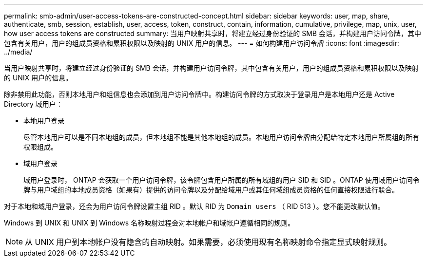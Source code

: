 ---
permalink: smb-admin/user-access-tokens-are-constructed-concept.html 
sidebar: sidebar 
keywords: user, map, share, authenticate, smb, session, establish, user, access, token, construct, contain, information, cumulative, privilege, map, unix, user, how user access tokens are constructed 
summary: 当用户映射共享时，将建立经过身份验证的 SMB 会话，并构建用户访问令牌，其中包含有关用户，用户的组成员资格和累积权限以及映射的 UNIX 用户的信息。 
---
= 如何构建用户访问令牌
:icons: font
:imagesdir: ../media/


[role="lead"]
当用户映射共享时，将建立经过身份验证的 SMB 会话，并构建用户访问令牌，其中包含有关用户，用户的组成员资格和累积权限以及映射的 UNIX 用户的信息。

除非禁用此功能，否则本地用户和组信息也会添加到用户访问令牌中。构建访问令牌的方式取决于登录用户是本地用户还是 Active Directory 域用户：

* 本地用户登录
+
尽管本地用户可以是不同本地组的成员，但本地组不能是其他本地组的成员。本地用户访问令牌由分配给特定本地用户所属组的所有权限组成。

* 域用户登录
+
域用户登录时， ONTAP 会获取一个用户访问令牌，该令牌包含用户所属的所有域组的用户 SID 和 SID 。ONTAP 使用域用户访问令牌与用户域组的本地成员资格（如果有）提供的访问令牌以及分配给域用户或其任何域组成员资格的任何直接权限进行联合。



对于本地和域用户登录，还会为用户访问令牌设置主组 RID 。默认 RID 为 `Domain users` （ RID 513 ）。您不能更改默认值。

Windows 到 UNIX 和 UNIX 到 Windows 名称映射过程会对本地帐户和域帐户遵循相同的规则。

[NOTE]
====
从 UNIX 用户到本地帐户没有隐含的自动映射。如果需要，必须使用现有名称映射命令指定显式映射规则。

====
